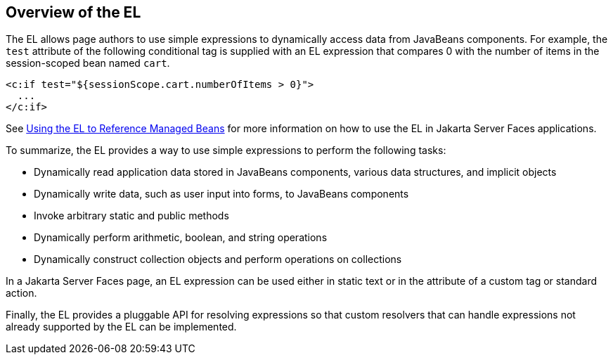 [[BNAHQ]][[overview-of-the-el]]

== Overview of the EL

The EL allows page authors to use simple expressions to dynamically
access data from JavaBeans components. For example, the `test` attribute
of the following conditional tag is supplied with an EL expression that
compares 0 with the number of items in the session-scoped bean named
`cart`.

[source,xml]
----
<c:if test="${sessionScope.cart.numberOfItems > 0}">
  ...
</c:if>
----

See link:#BNAQP[Using the EL to Reference Managed
Beans] for more information on how to use the EL in Jakarta Server Faces
applications.

To summarize, the EL provides a way to use simple expressions to perform
the following tasks:

* Dynamically read application data stored in JavaBeans components,
various data structures, and implicit objects
* Dynamically write data, such as user input into forms, to JavaBeans
components
* Invoke arbitrary static and public methods
* Dynamically perform arithmetic, boolean, and string operations
* Dynamically construct collection objects and perform operations on
collections

In a Jakarta Server Faces page, an EL expression can be used either in
static text or in the attribute of a custom tag or standard action.

Finally, the EL provides a pluggable API for resolving expressions so
that custom resolvers that can handle expressions not already supported
by the EL can be implemented.


